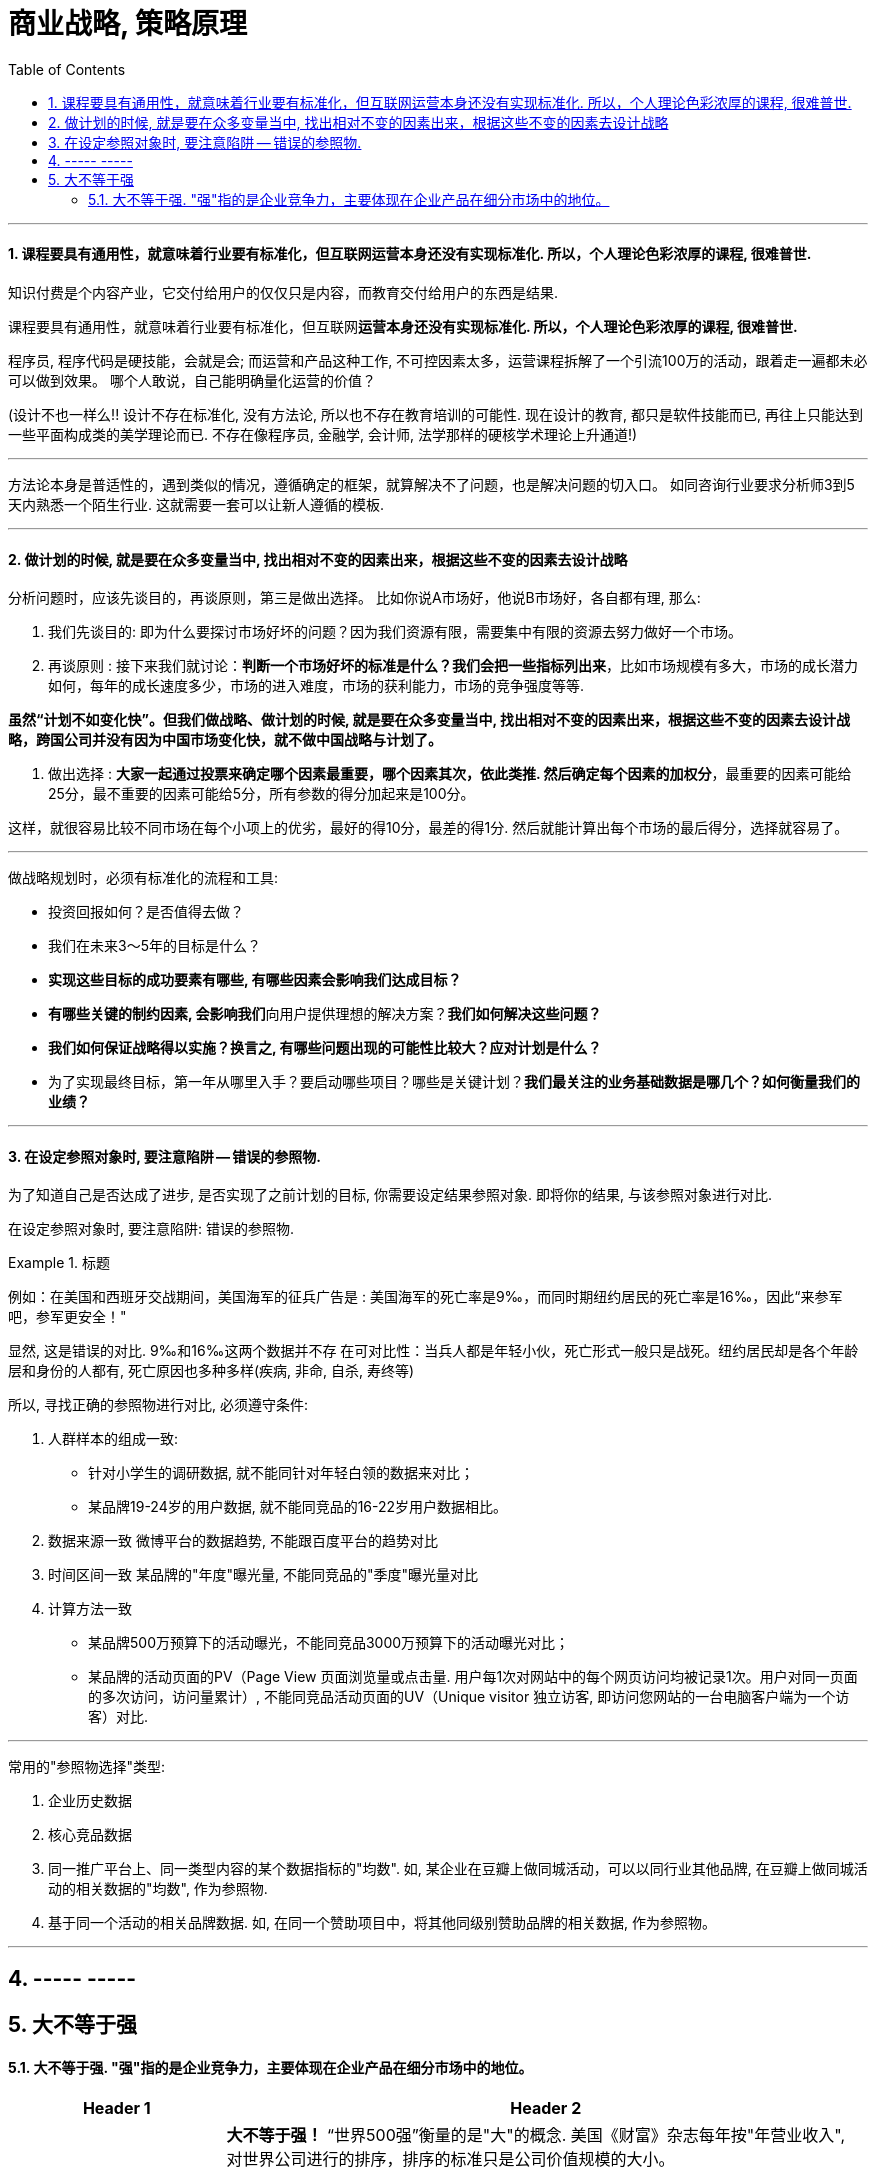 
= 商业战略, 策略原理
:toc:
:sectnums:


---


==== 课程要具有通用性，就意味着行业要有标准化，但互联网运营本身还没有实现标准化. 所以，个人理论色彩浓厚的课程, 很难普世.

知识付费是个内容产业，它交付给用户的仅仅只是内容，而教育交付给用户的东西是结果.

课程要具有通用性，就意味着行业要有标准化，但互联网**运营本身还没有实现标准化. 所以，个人理论色彩浓厚的课程, 很难普世.  **

程序员, 程序代码是硬技能，会就是会; 而运营和产品这种工作, 不可控因素太多，运营课程拆解了一个引流100万的活动，跟着走一遍都未必可以做到效果。
哪个人敢说，自己能明确量化运营的价值？

(设计不也一样么!! 设计不存在标准化, 没有方法论, 所以也不存在教育培训的可能性. 现在设计的教育, 都只是软件技能而已, 再往上只能达到一些平面构成类的美学理论而已. 不存在像程序员, 金融学, 会计师, 法学那样的硬核学术理论上升通道!)


---

方法论本身是普适性的，遇到类似的情况，遵循确定的框架，就算解决不了问题，也是解决问题的切入口。
如同咨询行业要求分析师3到5天内熟悉一个陌生行业. 这就需要一套可以让新人遵循的模板.

---



==== 做计划的时候, 就是要在众多变量当中, 找出相对不变的因素出来，根据这些不变的因素去设计战略


分析问题时，应该先谈目的，再谈原则，第三是做出选择。
比如你说A市场好，他说B市场好，各自都有理, 那么:

1. 我们先谈目的: 即为什么要探讨市场好坏的问题？因为我们资源有限，需要集中有限的资源去努力做好一个市场。

2. 再谈原则 : 接下来我们就讨论：**判断一个市场好坏的标准是什么？我们会把一些指标列出来**，比如市场规模有多大，市场的成长潜力如何，每年的成长速度多少，市场的进入难度，市场的获利能力，市场的竞争强度等等.

**虽然“计划不如变化快”。但我们做战略、做计划的时候, 就是要在众多变量当中, 找出相对不变的因素出来，根据这些不变的因素去设计战略，跨国公司并没有因为中国市场变化快，就不做中国战略与计划了。  **

3. 做出选择 : **大家一起通过投票来确定哪个因素最重要，哪个因素其次，依此类推. 然后确定每个因素的加权分**，最重要的因素可能给25分，最不重要的因素可能给5分，所有参数的得分加起来是100分。

这样，就很容易比较不同市场在每个小项上的优劣，最好的得10分，最差的得1分. 然后就能计算出每个市场的最后得分，选择就容易了。

---

做战略规划时，必须有标准化的流程和工具:

- 投资回报如何？是否值得去做？
- 我们在未来3～5年的目标是什么？
- **实现这些目标的成功要素有哪些, 有哪些因素会影响我们达成目标？**
- **有哪些关键的制约因素, 会影响我们**向用户提供理想的解决方案？**我们如何解决这些问题？**
- **我们如何保证战略得以实施？换言之, 有哪些问题出现的可能性比较大？应对计划是什么？**
- 为了实现最终目标，第一年从哪里入手？要启动哪些项目？哪些是关键计划？**我们最关注的业务基础数据是哪几个？如何衡量我们的业绩？**

---

==== 在设定参照对象时, 要注意陷阱 -- 错误的参照物.

为了知道自己是否达成了进步, 是否实现了之前计划的目标, 你需要设定结果参照对象. 即将你的结果, 与该参照对象进行对比.

在设定参照对象时, 要注意陷阱:  错误的参照物.

.标题
====
例如：在美国和西班牙交战期间，美国海军的征兵广告是 : 美国海军的死亡率是9‰，而同时期纽约居民的死亡率是16‰，因此“来参军吧，参军更安全！"

显然, 这是错误的对比. 9‰和16‰这两个数据并不存 在可对比性：当兵人都是年轻小伙，死亡形式一般只是战死。纽约居民却是各个年龄层和身份的人都有, 死亡原因也多种多样(疾病, 非命, 自杀, 寿终等)
====

所以, 寻找正确的参照物进行对比, 必须遵守条件:

1. 人群样本的组成一致:
- 针对小学生的调研数据, 就不能同针对年轻白领的数据来对比；
- 某品牌19-24岁的用户数据, 就不能同竞品的16-22岁用户数据相比。

2. 数据来源一致
微博平台的数据趋势, 不能跟百度平台的趋势对比

3. 时间区间一致
某品牌的"年度"曝光量, 不能同竞品的"季度"曝光量对比

4. 计算方法一致
- 某品牌500万预算下的活动曝光，不能同竞品3000万预算下的活动曝光对比；
- 某品牌的活动页面的PV（Page View 页面浏览量或点击量. 用户每1次对网站中的每个网页访问均被记录1次。用户对同一页面的多次访问，访问量累计）, 不能同竞品活动页面的UV（Unique visitor 独立访客, 即访问您网站的一台电脑客户端为一个访客）对比.

---

常用的"参照物选择"类型:

1. 企业历史数据
2. 核心竞品数据

3. 同一推广平台上、同一类型内容的某个数据指标的"均数".
如, 某企业在豆瓣上做同城活动，可以以同行业其他品牌, 在豆瓣上做同城活动的相关数据的"均数", 作为参照物.

4. 基于同一个活动的相关品牌数据.
如, 在同一个赞助项目中，将其他同级别赞助品牌的相关数据, 作为参照物。


---


== ----- -----

== 大不等于强

==== 大不等于强. "强"指的是企业竞争力，主要体现在企业产品在细分市场中的地位。

[cols="1a,3a"]
|===
|Header 1 |Header 2

|"强"是指企业竞争力，主要体现在企业产品在细分市场中的地位。
|**大不等于强！** “世界500强”衡量的是"大"的概念. 美国《财富》杂志每年按"年营业收入", 对世界公司进行的排序，排序的标准只是公司价值规模的大小。

而**"强"是指企业竞争力，主要体现在企业产品在细分市场中的地位。** +
**企业规模可以跨行业比较，企业竞争力跨行业是没有可比性的。**你可以比较宝钢与沃尔玛的营业收入，但你能说宝钢与沃尔玛谁比谁更有竞争力吗？

高铁动车核心技术只有三大部分：牵引系统(最关键)、转向架, 和制动系统。尤其是牵引系统, 这些技术外方既不打算降价，也不会转让。

|大批量生产, 要的是绝对稳定的质量.
|举国之力的确可以造出火箭、卫星、导弹来, 因为**单件、小批量，可以不计成本**. 但像高铁关键零部件, 这些需要大批量、高质量、生产的，就做不到。因为**大批量生产, 要的是稳定的质量, 和可接受的成本。**

**中国生产焊锡的企业好几百家, 但就是不能保障百分之百质量合格。**如果有一件半导体板, 因焊锡导致焊接质量不合格，可能这件半导体板装配的主机、整车, 性能就会出问题。要是这样的产品, 装配在高铁上，会是怎样的后果呢？

|持续专注、不断深耕细分市场，这是隐形冠军炼成的规律。
|德国有制造业强国的地位, 不是因为有西门子、奔驰、这样的大公司，而由数量众多的隐形冠军, 构筑了德国制造强国的基石。资料显示，德国有隐形冠军3000家～4000家，日本有数千家.

持续专注、不断深耕细分市场，这是隐形冠军炼成的规律。

- 推崇工匠精神。蓝领、白领, 只有工作分工不同，工资收入相差不大.
- 营造良好的企业文化氛围, 和劳资关系。员工忠诚度高，流失率低. 公司不担心技术流失，员工不担心失业.

- 中国企业, 短期主义，什么赚钱干什么，这样很难在一个行业持续专注几十年, 也极难成为隐形冠军. 但隐形冠军往往是细分市场里最赚钱的那一个, 除非这个行业消失了。

- 细分市场通吃, 规模也就那么大，对于追求规模的企业来说, 很容易进入多元化. 对此, 通常德国隐形冠军的逻辑是: *先做强，再做大。先把一个产品做到足够的好、足够的强，再去做另一个相关产品。让下面的子公司、孙公司, 也成为隐形冠军.*
|===

---




